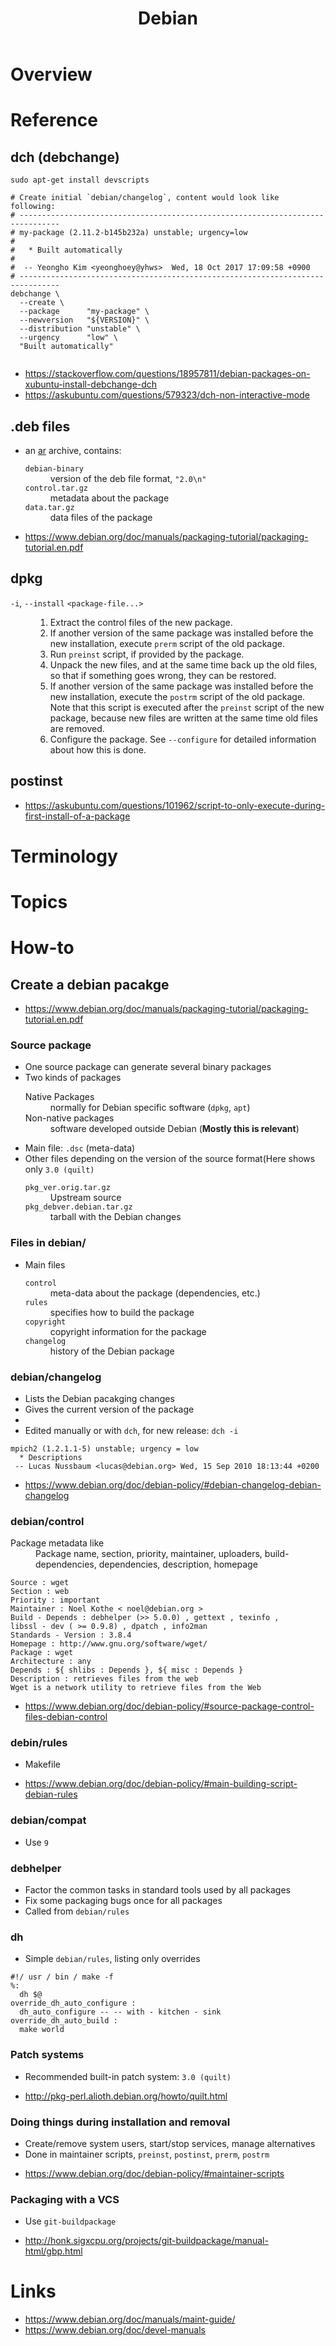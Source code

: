 #+TITLE: Debian

* Overview
[[file:_img/screenshot_2017-09-04_22-35-21.png]]

* Reference
** dch (debchange)
#+BEGIN_SRC shell
  sudo apt-get install devscripts
#+END_SRC

#+BEGIN_SRC shell
  # Create initial `debian/changelog`, content would look like following:
  # -------------------------------------------------------------------------------
  # my-package (2.11.2-b145b232a) unstable; urgency=low
  #
  #   * Built automatically
  #
  #  -- Yeongho Kim <yeonghoey@yhws>  Wed, 18 Oct 2017 17:09:58 +0900
  # -------------------------------------------------------------------------------
  debchange \
    --create \
    --package      "my-package" \
    --newversion   "${VERSION}" \
    --distribution "unstable" \
    --urgency      "low" \
    "Built automatically"

#+END_SRC

:REFERENCES:
- https://stackoverflow.com/questions/18957811/debian-packages-on-xubuntu-install-debchange-dch
- https://askubuntu.com/questions/579323/dch-non-interactive-mode
:END:

** .deb files
- an [[https://en.wikipedia.org/wiki/Ar_(Unix)][ar]] archive, contains:
  - ~debian-binary~  :: version of the deb file format, ~"2.0\n"~
  - ~control.tar.gz~ :: metadata about the package
  - ~data.tar.gz~    :: data files of the package

:REFERENCES:
- https://www.debian.org/doc/manuals/packaging-tutorial/packaging-tutorial.en.pdf
:END:

** dpkg
- ~-i~, ~--install~ ~<package-file...>~ ::
  1. Extract the control files of the new package.
  2. If another version of the same package was installed before the new installation, execute ~prerm~ script of the old package.
  3. Run ~preinst~ script, if provided by the package.
  4. Unpack the new files, and at the same time back up the old files, so that if something goes wrong, they can be restored.
  5. If another version of the same package was installed before the new installation, execute the ~postrm~ script of the old package.
     Note that this script is executed after the ~preinst~ script of the new package, because new files are written at the same time old files are removed.
  6. Configure the package. See ~--configure~ for detailed information about how this is done.

** postinst
:REFERENCES:
- https://askubuntu.com/questions/101962/script-to-only-execute-during-first-install-of-a-package
:END:

* Terminology
* Topics
* How-to
** Create a debian pacakge
[[file:_img/screenshot_2017-10-10_16-27-53.png]]

:REFERENCES:
- https://www.debian.org/doc/manuals/packaging-tutorial/packaging-tutorial.en.pdf
:END:

*** Source package
- One source package can generate several binary packages
- Two kinds of packages
  - Native Packages     :: normally for Debian specific software (~dpkg~, ~apt~)
  - Non-native packages :: software developed outside Debian (*Mostly this is relevant*)
- Main file: ~.dsc~ (meta-data)
- Other files depending on the version of the source format(Here shows only ~3.0 (quilt)~
  - ~pkg_ver.orig.tar.gz~      :: Upstream source
  - ~pkg_debver.debian.tar.gz~ :: tarball with the Debian changes

*** Files in debian/
- Main files
  - ~control~   :: meta-data about the package (dependencies, etc.)
  - ~rules~     :: specifies how to build the package
  - ~copyright~ :: copyright information for the package
  - ~changelog~ :: history of the Debian package

*** debian/changelog
- Lists the Debian pacakging changes
- Gives the current version of the package
- [[file:_img/screenshot_2017-10-10_16-39-43.png]]
- Edited manually or with ~dch~, for new release: ~dch -i~

#+BEGIN_EXAMPLE
  mpich2 (1.2.1.1-5) unstable; urgency = low
    ,* Descriptions
   -- Lucas Nussbaum <lucas@debian.org>	Wed, 15 Sep 2010 18:13:44 +0200
#+END_EXAMPLE

:REFERENCES:
- https://www.debian.org/doc/debian-policy/#debian-changelog-debian-changelog
:END:

*** debian/control
- Package metadata like ::
  Package name, section, priority, maintainer, uploaders,
  build-dependencies, dependencies, description, homepage

#+BEGIN_EXAMPLE
  Source : wget
  Section : web
  Priority : important
  Maintainer : Noel Kothe < noel@debian.org >
  Build - Depends : debhelper (>> 5.0.0) , gettext , texinfo ,
  libssl - dev ( >= 0.9.8) , dpatch , info2man
  Standards - Version : 3.8.4
  Homepage : http://www.gnu.org/software/wget/
  Package : wget
  Architecture : any
  Depends : ${ shlibs : Depends }, ${ misc : Depends }
  Description : retrieves files from the web
  Wget is a network utility to retrieve files from the Web
#+END_EXAMPLE

:REFERENCES:
- https://www.debian.org/doc/debian-policy/#source-package-control-files-debian-control
:END:

*** debin/rules
- Makefile

:REFERENCES:
- https://www.debian.org/doc/debian-policy/#main-building-script-debian-rules
:END:

*** debian/compat
- Use ~9~

*** debhelper
- Factor the common tasks in standard tools used by all packages
- Fix some packaging bugs once for all packages
- Called from ~debian/rules~

*** dh
- Simple ~debian/rules~, listing only overrides

#+BEGIN_EXAMPLE
  #!/ usr / bin / make -f
  %:
  	dh $@
  override_dh_auto_configure :
  	dh_auto_configure -- -- with - kitchen - sink
  override_dh_auto_build :
  	make world
#+END_EXAMPLE

[[file:_img/screenshot_2017-10-10_16-55-53.png]]

*** Patch systems 
- Recommended built-in patch system: ~3.0 (quilt)~

:REFERENCES:
- http://pkg-perl.alioth.debian.org/howto/quilt.html
:END:

*** Doing things during installation and removal
- Create/remove system users, start/stop services, manage alternatives
- Done in maintainer scripts, ~preinst~, ~postinst~, ~prerm~, ~postrm~

:REFERENCES:
- https://www.debian.org/doc/debian-policy/#maintainer-scripts
:END:

*** Packaging with a VCS
- Use ~git-buildpackage~

:REFERENCES:
- http://honk.sigxcpu.org/projects/git-buildpackage/manual-html/gbp.html
:END:

* Links
:REFERENCES:
- https://www.debian.org/doc/manuals/maint-guide/
- https://www.debian.org/doc/devel-manuals
:END:
